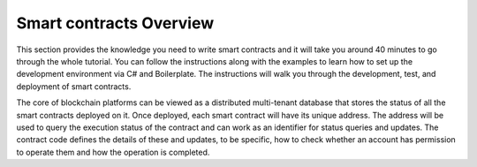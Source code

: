 Smart contracts Overview
========================

This section provides the knowledge you need to write smart contracts
and it will take you around 40 minutes to go through the whole tutorial.
You can follow the instructions along with the examples to learn how to
set up the development environment via C# and Boilerplate. The
instructions will walk you through the development, test, and deployment
of smart contracts.

The core of blockchain platforms can be viewed as a distributed
multi-tenant database that stores the status of all the smart contracts
deployed on it. Once deployed, each smart contract will have its unique
address. The address will be used to query the execution status of the
contract and can work as an identifier for status queries and updates.
The contract code defines the details of these and updates, to be
specific, how to check whether an account has permission to operate them
and how the operation is completed.